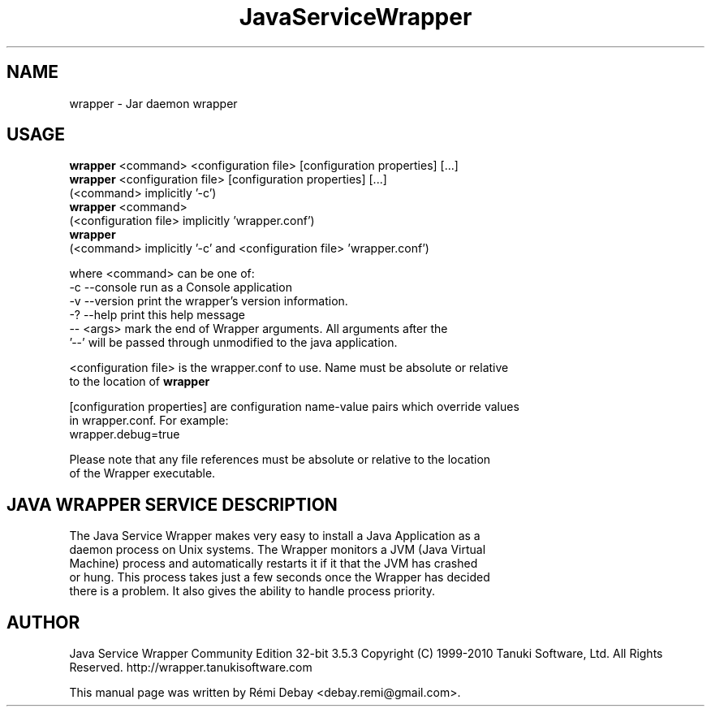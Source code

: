 .TH JavaServiceWrapper 1 "10/08/2010"
.SH NAME
wrapper \- Jar daemon wrapper
.SH USAGE 
  \fBwrapper\fP <command> <configuration file> [configuration properties] [...]
  \fBwrapper\fP <configuration file> [configuration properties] [...]
     (<command> implicitly '-c')
  \fBwrapper\fP <command>
     (<configuration file> implicitly 'wrapper.conf')
  \fBwrapper\fP
     (<command> implicitly '-c' and <configuration file> 'wrapper.conf')

where <command> can be one of:
  -c  --console run as a Console application
  -v  --version print the wrapper's version information.
  -?  --help    print this help message
  -- <args>     mark the end of Wrapper arguments.  All arguments after the
                '--' will be passed through unmodified to the java application.

<configuration file> is the wrapper.conf to use.  Name must be absolute or relative
  to the location of \fBwrapper\fP

[configuration properties] are configuration name-value pairs which override values
  in wrapper.conf.  For example:
  wrapper.debug=true

  Please note that any file references must be absolute or relative to the location
  of the Wrapper executable.
.br
.SH JAVA WRAPPER SERVICE DESCRIPTION
 The Java Service Wrapper makes very easy to install a Java Application as a
 daemon process on Unix systems. The Wrapper monitors a JVM (Java Virtual
 Machine) process and automatically restarts it if it that the JVM has crashed
 or hung. This process takes just a few seconds once the Wrapper has decided
 there is a problem. It also gives the ability to handle process priority.

.br 
.SH AUTHOR
Java Service Wrapper Community Edition 32-bit 3.5.3
Copyright (C) 1999-2010 Tanuki Software, Ltd. All Rights Reserved.
http://wrapper.tanukisoftware.com

.PP
This manual page was written by Rémi Debay <debay.remi@gmail.com>.

